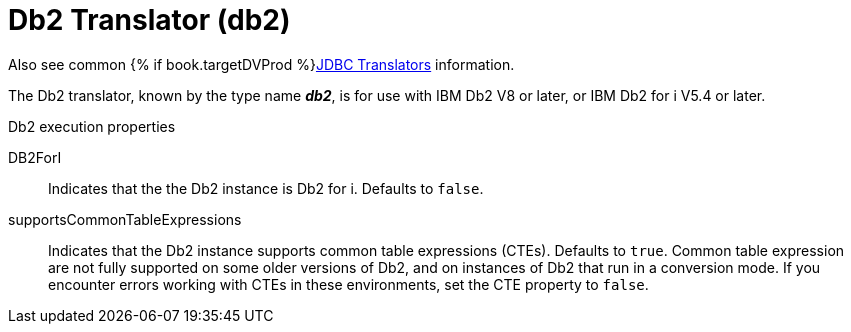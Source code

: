 // Module included in the following assemblies:
// as_jdbc-translators.adoc
[id="db2-translator"]
= Db2 Translator (db2)

Also see common {% if book.targetDVProd %}xref:jdbc-translators{% else %}link:as_jdbc-translators.adoc{% endif %}[JDBC Translators] information.

The Db2 translator, known by the type name *_db2_*, is for use with IBM Db2 V8 or later, or IBM Db2 for i V5.4 or later.

.Db2 execution properties

DB2ForI:: Indicates that the the Db2 instance is Db2 for i. 
Defaults to `false`.
supportsCommonTableExpressions:: Indicates that the Db2 instance supports common table expressions (CTEs). 
Defaults to `true`. 
Common table expression are not fully supported on some older versions of Db2, and on instances of Db2 that run in a conversion mode. 
If you encounter errors working with CTEs in these environments, set the CTE property to `false`.

